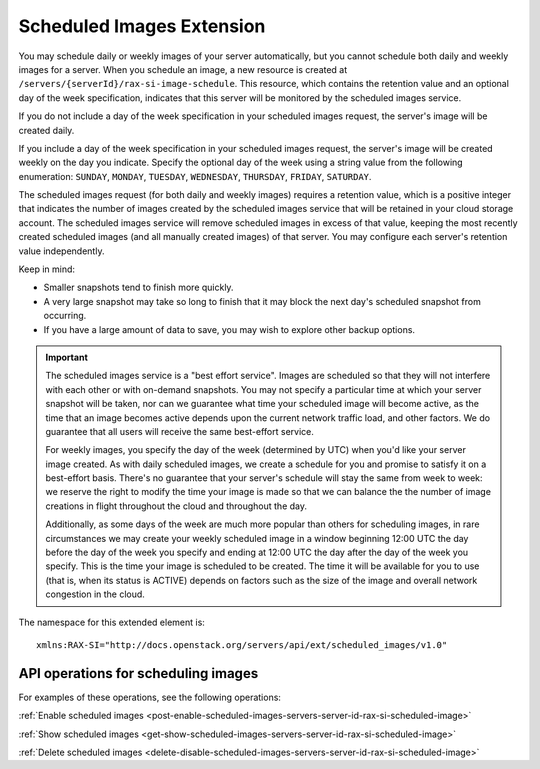 .. _scheduled-images-extension:

==========================
Scheduled Images Extension
==========================

You may schedule daily or weekly images of your server automatically, but you
cannot schedule both daily and weekly images for a server. When you schedule an
image, a new resource is created at ``/servers/{serverId}/rax-si-image-schedule``.
This resource, which contains the retention value and an optional day of the
week specification, indicates that this server will be monitored by the
scheduled images service.

If you do not include a day of the week specification in your scheduled images
request, the server's image will be created daily.

If you include a day of the week specification in your scheduled images
request, the server's image will be created weekly on the day you indicate.
Specify the optional day of the week using a string value from the following
enumeration: ``SUNDAY``, ``MONDAY``, ``TUESDAY``, ``WEDNESDAY``, ``THURSDAY``, ``FRIDAY``, ``SATURDAY``.

The scheduled images request (for both daily and weekly images) requires a
retention value, which is a positive integer that indicates the number of images
created by the scheduled images service that will be retained in your cloud
storage account. The scheduled images service will remove scheduled images in
excess of that value, keeping the most recently created scheduled images (and
all manually created images) of that server. You may configure each server's
retention value independently.

Keep in mind:

* Smaller snapshots tend to finish more quickly.

* A very large snapshot may take so long to finish that it may block the next day's scheduled snapshot from occurring.

* If you have a large amount of data to save, you may wish to explore other backup options.

.. important::
   The scheduled images service is a "best effort service". Images are
   scheduled so that they will not interfere with each other or with on-demand
   snapshots. You may not specify a particular time at which your server
   snapshot will be taken, nor can we guarantee what time your scheduled image
   will become active, as the time that an image becomes active depends upon
   the current network traffic load, and other factors. We do guarantee that
   all users will receive the same best-effort service.

   For weekly images, you specify the day of the week (determined by UTC) when
   you'd like your server image created. As with daily scheduled images, we
   create a schedule for you and promise to satisfy it on a best-effort basis.
   There's no guarantee that your server's schedule will stay the same from
   week to week: we reserve the right to modify the time your image is made so
   that we can balance the the number of image creations in flight throughout
   the cloud and throughout the day. 
   
   Additionally, as some days of the week are
   much more popular than others for scheduling images, in rare circumstances
   we may create your weekly scheduled image in a window beginning 12:00 UTC
   the day before the day of the week you specify and ending at 12:00 UTC the
   day after the day of the week you specify. This is the time your image is
   scheduled to be created. The time it will be available for you to use (that
   is, when its status is ACTIVE) depends on factors such as the size of the
   image and overall network congestion in the cloud.

The namespace for this extended element is::

   xmlns:RAX-SI="http://docs.openstack.org/servers/api/ext/scheduled_images/v1.0"
   
API operations for scheduling images
------------------------------------

For examples of these operations, see the following operations:

:ref:`Enable scheduled images <post-enable-scheduled-images-servers-server-id-rax-si-scheduled-image>`

:ref:`Show scheduled images <get-show-scheduled-images-servers-server-id-rax-si-scheduled-image>`

:ref:`Delete scheduled images <delete-disable-scheduled-images-servers-server-id-rax-si-scheduled-image>`


